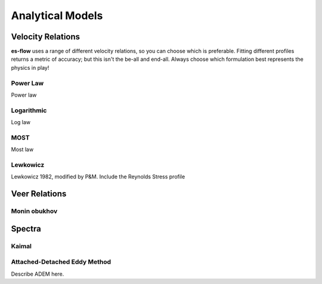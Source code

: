.. _chapter-models:

=================
Analytical Models
=================


Velocity Relations
==================

**es-flow** uses a range of different velocity relations, so you can choose which is preferable. Fitting different
profiles returns a metric of accuracy; but this isn't the be-all and end-all. Always choose which formulation best
represents the physics in play!


Power Law
---------

Power law


Logarithmic
-----------

Log law


MOST
----

Most law


Lewkowicz
---------

Lewkowicz 1982, modified by P&M. Include the Reynolds Stress profile


Veer Relations
==============

Monin obukhov
-------------



Spectra
=======

Kaimal
------


Attached-Detached Eddy Method
-----------------------------

Describe ADEM here.
